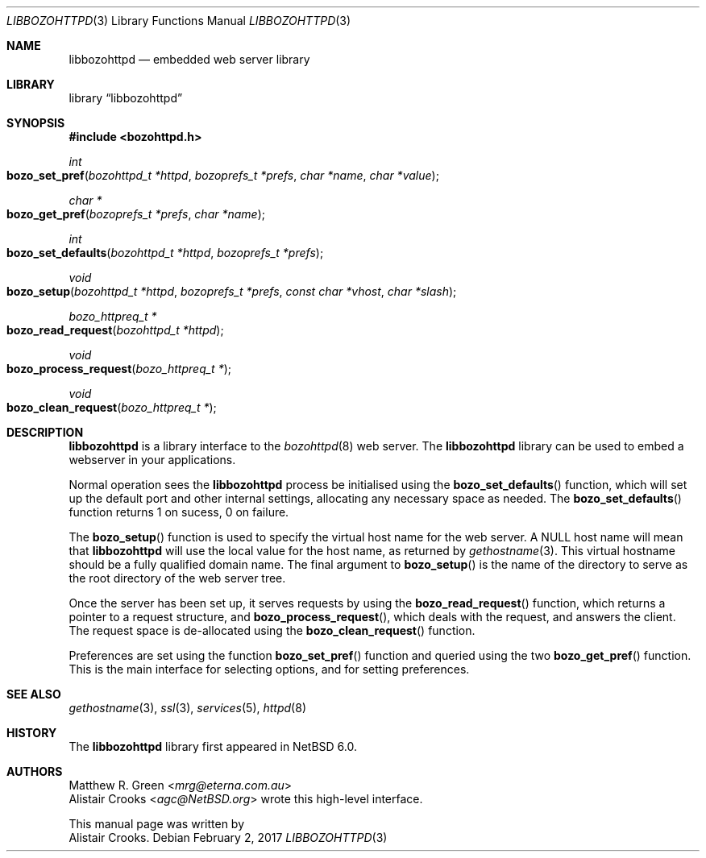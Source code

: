 .\" $NetBSD: libbozohttpd.3,v 1.1.1.1.14.2 2017/03/07 07:16:08 snj Exp $
.\"
.\" $eterna: libbozohttpd.3,v 1.2 2010/05/10 02:48:23 mrg Exp $
.\"
.\" Copyright (c) 2009 The NetBSD Foundation, Inc.
.\" All rights reserved.
.\"
.\" This manual page is derived from software contributed to The
.\" NetBSD Foundation by Alistair Crooks (agc@NetBSD.org)
.\"
.\" Redistribution and use in source and binary forms, with or without
.\" modification, are permitted provided that the following conditions
.\" are met:
.\" 1. Redistributions of source code must retain the above copyright
.\"    notice, this list of conditions and the following disclaimer.
.\" 2. Redistributions in binary form must reproduce the above copyright
.\"    notice, this list of conditions and the following disclaimer in the
.\"    documentation and/or other materials provided with the distribution.
.\"
.\" THIS SOFTWARE IS PROVIDED BY THE NETBSD FOUNDATION, INC. AND CONTRIBUTORS
.\" ``AS IS'' AND ANY EXPRESS OR IMPLIED WARRANTIES, INCLUDING, BUT NOT LIMITED
.\" TO, THE IMPLIED WARRANTIES OF MERCHANTABILITY AND FITNESS FOR A PARTICULAR
.\" PURPOSE ARE DISCLAIMED.  IN NO EVENT SHALL THE FOUNDATION OR CONTRIBUTORS
.\" BE LIABLE FOR ANY DIRECT, INDIRECT, INCIDENTAL, SPECIAL, EXEMPLARY, OR
.\" CONSEQUENTIAL DAMAGES (INCLUDING, BUT NOT LIMITED TO, PROCUREMENT OF
.\" SUBSTITUTE GOODS OR SERVICES; LOSS OF USE, DATA, OR PROFITS; OR BUSINESS
.\" INTERRUPTION) HOWEVER CAUSED AND ON ANY THEORY OF LIABILITY, WHETHER IN
.\" CONTRACT, STRICT LIABILITY, OR TORT (INCLUDING NEGLIGENCE OR OTHERWISE)
.\" ARISING IN ANY WAY OUT OF THE USE OF THIS SOFTWARE, EVEN IF ADVISED OF THE
.\" POSSIBILITY OF SUCH DAMAGE.
.\"
.Dd February 2, 2017
.Dt LIBBOZOHTTPD 3
.Os
.Sh NAME
.Nm libbozohttpd
.Nd embedded web server library
.Sh LIBRARY
.Lb libbozohttpd
.Sh SYNOPSIS
.In bozohttpd.h
.Ft int
.Fo bozo_set_pref
.Fa "bozohttpd_t *httpd" "bozoprefs_t *prefs" "char *name" "char *value"
.Fc
.Ft char *
.Fo bozo_get_pref
.Fa "bozoprefs_t *prefs" "char *name"
.Fc
.Ft int
.Fo bozo_set_defaults
.Fa "bozohttpd_t *httpd" "bozoprefs_t *prefs"
.Fc
.Ft void
.Fo bozo_setup
.Fa "bozohttpd_t *httpd" "bozoprefs_t *prefs" "const char *vhost" "char *slash"
.Fc
.Ft bozo_httpreq_t *
.Fo bozo_read_request
.Fa "bozohttpd_t *httpd"
.Fc
.Ft void
.Fo bozo_process_request
.Fa "bozo_httpreq_t *"
.Fc
.Ft void
.Fo bozo_clean_request
.Fa "bozo_httpreq_t *"
.Fc
.Sh DESCRIPTION
.Nm
is a library interface to the
.Xr bozohttpd 8
web server.
The
.Nm
library can be used to embed a webserver
in your applications.
.Pp
Normal operation sees the
.Nm
process be initialised using the
.Fn bozo_set_defaults
function, which will set up the default port
and other internal settings, allocating
any necessary space as needed.
The
.Fn bozo_set_defaults
function returns 1 on sucess, 0 on failure.
.Pp
The
.Fn bozo_setup
function is used to specify the virtual host name
for the web server.
A NULL host name will mean that
.Nm
will use the local value for the host name,
as returned by
.Xr gethostname 3 .
This virtual hostname should be a fully qualified domain name.
The final argument to
.Fn bozo_setup
is the name of the directory to serve as the root
directory of the web server tree.
.Pp
Once the server has been set up, it serves
requests by using the
.Fn bozo_read_request
function, which returns a pointer to a request structure,
and
.Fn bozo_process_request ,
which deals with the request, and answers the client.
The request space is de-allocated
using the
.Fn bozo_clean_request
function.
.Pp
Preferences are set
using the function
.Fn bozo_set_pref
function
and queried using the two
.Fn bozo_get_pref
function.
This is the main interface for selecting options, and for
setting preferences.
.Sh SEE ALSO
.Xr gethostname 3 ,
.Xr ssl 3 ,
.Xr services 5 ,
.Xr httpd 8
.Sh HISTORY
The
.Nm
library first appeared in
.Nx 6.0 .
.Sh AUTHORS
.An Matthew R. Green Aq Mt mrg@eterna.com.au
.An Alistair Crooks Aq Mt agc@NetBSD.org
wrote this high-level interface.
.Pp
This manual page was written by
.An Alistair Crooks .
